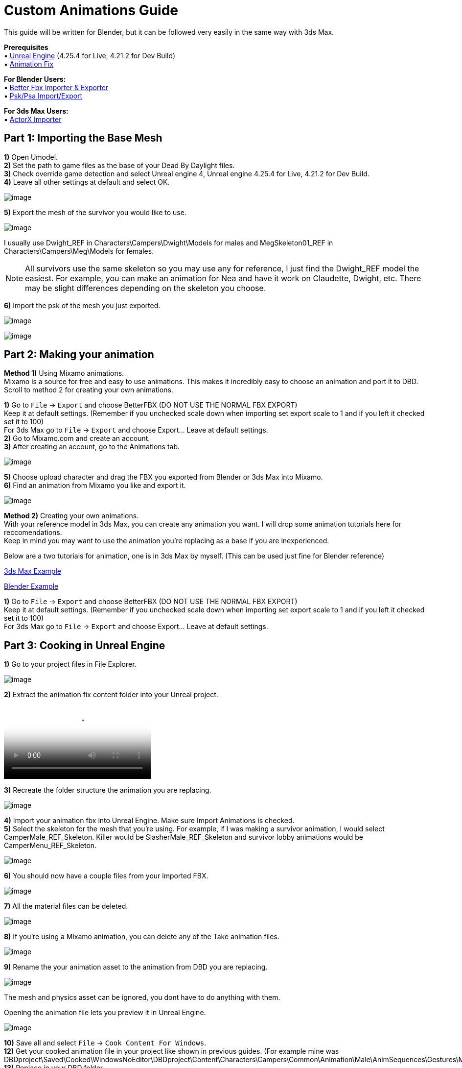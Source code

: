 = Custom Animations Guide

This guide will be written for Blender, but it can be followed very easily in the same way with 3ds Max.

*Prerequisites* +
▪︎ https://www.unrealengine.com/en-US/download[Unreal Engine] (4.25.4 for Live, 4.21.2 for Dev Build) +
▪︎ https://cdn.discordapp.com/attachments/797693369307496498/909972913766150144/anim-newfix.7z[Animation Fix]

*For Blender Users:* +
▪︎ https://blendermarket.com/products/better-fbx-importer--exporter[Better Fbx Importer & Exporter] +
▪︎ https://github.com/Befzz/blender3d_import_psk_psa[Psk/Psa Import/Export]

*For 3ds Max Users:* +
▪︎ https://www.gildor.org/projects/unactorx[ActorX Importer]

== Part 1: Importing the Base Mesh

*1)* Open Umodel. +
*2)* Set the path to game files as the base of your Dead By Daylight files. +
*3)* Check override game detection and select Unreal engine 4, Unreal engine 4.25.4 for Live, 4.21.2 for Dev Build. +
*4)* Leave all other settings at default and select OK.

image:https://images-ext-2.discordapp.net/external/aHO1nQ_Mz4-lg48MPivnC5yDjQMqIMH7zccCU9q3kbQ/https/media.discordapp.net/attachments/833812099263627335/833852232449261578/unknown.png[image]

*5)* Export the mesh of the survivor you would like to use. 

image:https://media.discordapp.net/attachments/847909063542833192/847911731967557652/unknown.png[image]

I usually use Dwight_REF in Characters\Campers\Dwight\Models for males and MegSkeleton01_REF in Characters\Campers\Meg\Models for females.

[NOTE]
====
All survivors use the same skeleton so you may use any for reference, I just find the Dwight_REF model the easiest. For example, you can make an animation for Nea and have it work on Claudette, Dwight, etc. There may be slight differences depending on the skeleton you choose.
====

*6)* Import the psk of the mesh you just exported.

image:https://media.discordapp.net/attachments/847909063542833192/847912498991857684/unknown.png[image]

image:https://media.discordapp.net/attachments/847909063542833192/847912607272271882/unknown.png[image]

== Part 2: Making your animation

*Method 1)* Using Mixamo animations. +
Mixamo is a source for free and easy to use animations. This makes it incredibly easy to choose an animation and port it to DBD. +
Scroll to method 2 for creating your own animations.

*1)* Go to `File` → `Export` and choose BetterFBX (DO NOT USE THE NORMAL FBX EXPORT) +
Keep it at default settings. (Remember if you unchecked scale down when importing set export scale to 1 and if you left it checked set it to 100) +
For 3ds Max go to `File` → `Export` and choose Export... Leave at default settings. +
*2)* Go to Mixamo.com and create an account. +
*3)* After creating an account, go to the Animations tab.

image:https://media.discordapp.net/attachments/847909063542833192/847913373475536936/unknown.png[image]

*5)* Choose upload character and drag the FBX you exported from Blender or 3ds Max into Mixamo. +
*6)* Find an animation from Mixamo you like and export it.

image:https://media.discordapp.net/attachments/847909063542833192/847914366657101874/unknown.png[image]

*Method 2)* Creating your own animations. +
With your reference model in 3ds Max, you can create any animation you want. I will drop some animation tutorials here for reccomendations. +
Keep in mind you may want to use the animation you're replacing as a base if you are inexperienced.

Below are a two tutorials for animation, one is in 3ds Max by myself. (This can be used just fine for Blender reference) 

https://youtu.be/mXz-2j5n-T4[3ds Max Example]

https://www.youtube.com/watch?v=6Km2COZGYA0[Blender Example]

*1)* Go to `File` → `Export` and choose BetterFBX (DO NOT USE THE NORMAL FBX EXPORT) +
Keep it at default settings. (Remember if you unchecked scale down when importing set export scale to 1 and if you left it checked set it to 100) +
For 3ds Max go to `File` → `Export` and choose Export... Leave at default settings.

== Part 3: Cooking in Unreal Engine

*1)* Go to your project files in File Explorer.

image:https://media.discordapp.net/attachments/847909063542833192/847915478165094420/unknown.png[image]

*2)* Extract the animation fix content folder into your Unreal project. 

video::https://cdn.discordapp.com/attachments/847909063542833192/847915716069163073/ExtractingIntoProject.mp4[video]

*3)* Recreate the folder structure the animation you are replacing.

image:https://media.discordapp.net/attachments/847909063542833192/847915783568621618/unknown.png[image]

*4)* Import your animation fbx into Unreal Engine. Make sure Import Animations is checked. +
*5)* Select the skeleton for the mesh that you're using. For example, if I was making a survivor animation, I would select CamperMale_REF_Skeleton. Killer would be SlasherMale_REF_Skeleton and survivor lobby animations would be CamperMenu_REF_Skeleton.

image:https://media.discordapp.net/attachments/847909063542833192/847915892780433435/unknown.png[image]

*6)* You should now have a couple files from your imported FBX.

image:https://media.discordapp.net/attachments/847909063542833192/847915969149009990/unknown.png[image]

*7)* All the material files can be deleted.

image:https://media.discordapp.net/attachments/847909063542833192/847916048975134772/unknown.png[image]

*8)* If you're using a Mixamo animation, you can delete any of the Take animation files.

image:https://media.discordapp.net/attachments/847909063542833192/847916164260036688/unknown.png[image]

*9)* Rename the your animation asset to the animation from DBD you are replacing.

image:https://media.discordapp.net/attachments/847909063542833192/847916264772075640/unknown.png[image]

The mesh and physics asset can be ignored, you dont have to do anything with them.

.Opening the animation file lets you preview it in Unreal Engine.
image:https://media.discordapp.net/attachments/847909063542833192/847916402907021363/unknown.png[image]

*10)* Save all and select `File` → `Cook Content For Windows`. +
*12)* Get your cooked animation file in your project like shown in previous guides. (For example mine was DBDproject\Saved\Cooked\WindowsNoEditor\DBDproject\Content\Characters\Campers\Common\Animation\Male\AnimSequences\Gestures\M_PointTo) +
*13)* Replace in your DBD folder.

== Part 4: Increase animation length (OPTIONAL)

*1)* Download https://cdn.discordapp.com/attachments/838158112749781000/853702841272238111/Asset_Editor_v1.0.3.exe[Helios' Asset Editor]. +
*2)* Open the AssetEditor.exe and go to `File` → `Open`. +
*3)* Go to your DBD game files, and navigate to the montage file .uasset for your animation. +
For example, if I was putting an animation over M_PointTo, I would open AM_M_PointTo.uasset in Content\Characters\Campers\Common\Animation\Male\Montage. +
*4)* With your montage opened, navigate to `Blocks` → `Block` 1 → `AnimMontage`. +
*5)* Check the value of the SequenceLength and remember that number (or write it down).

image:https://media.discordapp.net/attachments/847909063542833192/847922908113928203/unknown.png[image]

*6)* Open your .uexp montage file in https://mh-nexus.de/en/hxd/[HxD].
*7)* Ctrl + F for the SequenceLength value from before. Set the settings exactly like shown in the picture below.

image:https://media.discordapp.net/attachments/847909063542833192/847926076101361704/unknown.png[image]

*8)* Double check that its set to floating point number in the top right, and then choose "Replace All". +
*9)* Ctrl + S to save the file. The length is now set to the length of your animation.

== Part 5: Add sounds and particle effects (OPTIONAL)

=== Adding sounds

*1)* Download a .wav audio file and drag it into your Unreal project. (The audio file must be a .wav)

image:https://media.discordapp.net/attachments/847909063542833192/848588057678184488/unknown.png[image]

*2)* Double click on the animation file you want to add the sound to. +
*3)* In the animation editor, open the notify track and add a sound notify.

image:https://media.discordapp.net/attachments/847909063542833192/848589638289326090/unknown.png[image]

.If you don't already have a notify track, you can insert one by clicking on the drop-down arrow.
image:https://media.discordapp.net/attachments/847909063542833192/848589840337207317/unknown.png[image]

*4)* Click on the anim notify you just created, and view it in the Details tab.

image:https://cdn.discordapp.com/attachments/847909063542833192/848590148512907305/unknown.png[image]

.If you dont have the Details tab, go to `Windows` → `Details` and make sure it is checked.
image:https://cdn.discordapp.com/attachments/847909063542833192/848590260987756554/unknown.png[image]

*5)* Select your sound and add it!

image:https://media.discordapp.net/attachments/847909063542833192/848590442807427092/unknown.png[image]

Feel free to change any of the other settings here.

.Please note that the location you place your notify in is the part of the animation it plays at. 
image:https://cdn.discordapp.com/attachments/847909063542833192/848590657932492810/unknown.png[image]

=== Adding particle effects (HARD)

*1)* The first thing you will need to do is create a particle system. This is not very easy, so I will link some guides for it. Please note that you will most likely have to refer to the xref:Development/ModdingGuides/MaterialInstances.adoc[Material Instances Guide] to create the material for your particle system.

https://docs.unrealengine.com/4.26/en-US/RenderingAndGraphics/ParticleSystems/UserGuide/[Particle System User Guide]

I HIGHLY recommend using the hair material for your material. Otherwise its not really possible to have an alpha/transparency. 

.Here is an example of my blood effect material.
image:https://media.discordapp.net/attachments/847909063542833192/848602221838204948/unknown.png[image]

*2)* Once your particle system is ready, you can add a notify to your animation for your particle effect.

image:https://media.discordapp.net/attachments/847909063542833192/848604740832591882/unknown.png[image]

image:https://media.discordapp.net/attachments/847909063542833192/848604777461448735/unknown.png[image]